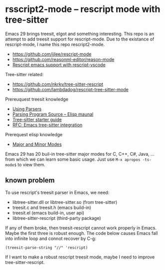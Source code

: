 * rsscript2-mode -- rescript mode with tree-sitter

Emacs 29 brings treesit, elgot and something interesting. This repo is an attempt to add treesit support for rescript-mode. Due to the existance of rescript-mode, I name this repo rescript2-mode.

- https://github.com/jjlee/rescript-mode
- https://github.com/reasonml-editor/reason-mode
- [[https://forum.rescript-lang.org/t/rescript-emacs-support-with-rescript-vscode/1056][Rescript emacs support with rescript-vscode]]

Tree-sitter related:

- https://github.com/nkrkv/tree-sitter-rescript
- https://github.com/lambdadog/rescript-tree-sitter-mode

Prereuquest treesit knowledge

- [[https://tree-sitter.github.io/tree-sitter/using-parsers][Using Parsers]]
- [[https://www.gnu.org/software/emacs/manual/html_node/elisp/Parsing-Program-Source.html][Parsing Program Source -- Elisp maunal]]
- [[https://casouri.github.io/note/2023/tree-sitter-starter-guide/index.html][Tree-sitter starter guide]]
- [[https://casouri.github.io/note/2021/emacs-tree-sitter/index.html][RFC: Emacs tree-sitter integration]]

Prerequest elisp knowledge

- [[https://www.gnu.org/software/emacs/manual/html_node/elisp/Modes.html][Major and Minor Modes]]

Emacs 29 has 20 buil-in tree-sitter major modes for C, C++, C#, Java, ... from which we can learn some basic usage. Just use =M-x apropos -ts-mode$= to view them.

** known problem

To use rescript's treesit parser in Emacs, we need:

- libtree-sitter.dll or libtree-sitter.so (from tree-sitter)
- treesit.c and treesit.h (emacs build-in)
- treesit.el (emacs build-in, user api)
- libtree-sitter-rescript (third-party package)

If any of them broke, then treesit-rescript cannot work properly in Emacs. Maybe the first three is robust enough. The code below causes Emacs fall into infinite loop and connot recover by C-g:

#+BEGIN_SRC elisp
  (treesit-parse-string "//" 'rescript)
#+END_SRC

If I want to make a robust rescript treesit mode, maybe I need to improve tree-sitter-rescript.
